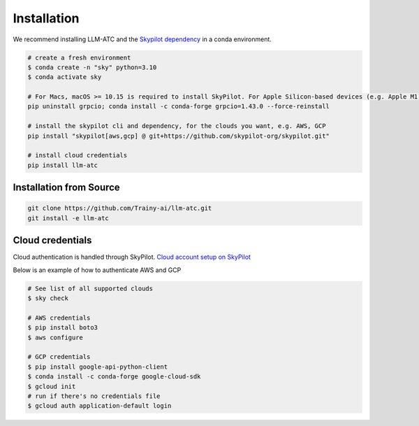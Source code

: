 Installation
============

We recommend installing LLM-ATC and the `Skypilot dependency <https://skypilot.readthedocs.io/en/latest/getting-started/installation.html#installation>`_ in a conda environment.

.. code-block:: console

    # create a fresh environment
    $ conda create -n "sky" python=3.10 
    $ conda activate sky

    # For Macs, macOS >= 10.15 is required to install SkyPilot. For Apple Silicon-based devices (e.g. Apple M1)
    pip uninstall grpcio; conda install -c conda-forge grpcio=1.43.0 --force-reinstall

    # install the skypilot cli and dependency, for the clouds you want, e.g. AWS, GCP
    pip install "skypilot[aws,gcp] @ git+https://github.com/skypilot-org/skypilot.git"

    # install cloud credentials
    pip install llm-atc


Installation from Source
------------------------
.. code-block:: console

    git clone https://github.com/Trainy-ai/llm-atc.git
    git install -e llm-atc

Cloud credentials
------------------------

Cloud authentication is handled through SkyPilot. `Cloud account setup on SkyPilot <https://skypilot.readthedocs.io/en/latest/getting-started/installation.html#cloud-account-setup>`_

Below is an example of how to authenticate AWS and GCP

.. code-block:: console

    # See list of all supported clouds
    $ sky check

    # AWS credentials
    $ pip install boto3
    $ aws configure

    # GCP credentials
    $ pip install google-api-python-client
    $ conda install -c conda-forge google-cloud-sdk
    $ gcloud init
    # run if there's no credentials file
    $ gcloud auth application-default login

    